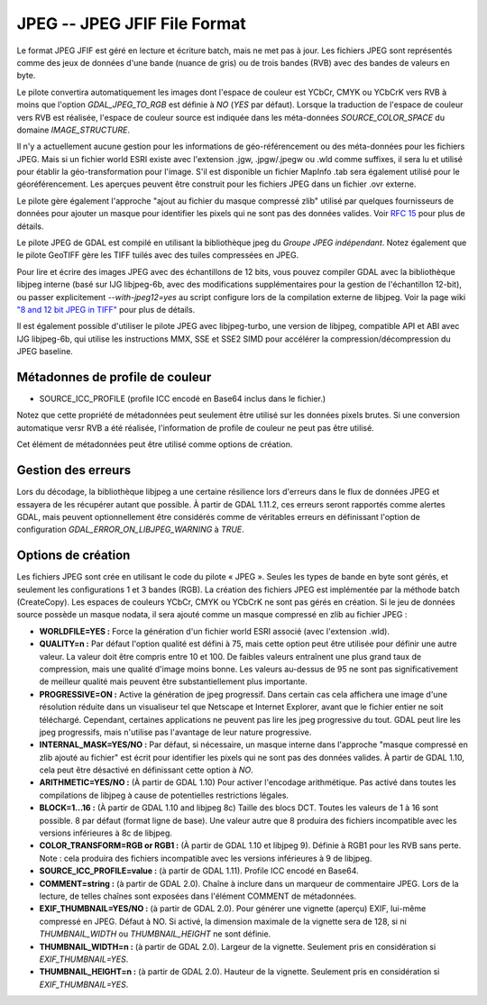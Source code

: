 .. _`gdal.gdal.formats.jpeg`:

=============================
JPEG -- JPEG JFIF File Format
=============================

Le format JPEG JFIF est géré en lecture et écriture batch, mais ne met pas à 
jour. Les fichiers JPEG sont représentés comme des jeux de données d'une bande 
(nuance de gris) ou de trois bandes (RVB) avec des bandes de valeurs en byte.

Le pilote convertira automatiquement les images dont l'espace de couleur est 
YCbCr, CMYK ou YCbCrK vers RVB à moins que l'option *GDAL_JPEG_TO_RGB* est 
définie à *NO* (*YES* par défaut). Lorsque la traduction de l'espace de 
couleur vers RVB est réalisée, l'espace de couleur source est indiquée dans les 
méta-données *SOURCE_COLOR_SPACE* du domaine *IMAGE_STRUCTURE*.

Il n'y a actuellement aucune gestion pour les informations de géo-référencement 
ou des méta-données pour les fichiers JPEG. Mais si un fichier world ESRI existe 
avec l'extension .jgw, .jpgw/.jpegw ou .wld comme suffixes, il sera lu et 
utilisé pour établir la géo-transformation pour l'image. S'il est disponible un 
fichier MapInfo .tab sera également utilisé pour le géoréférencement. Les 
aperçues peuvent être construit pour les fichiers JPEG dans un fichier .ovr 
externe.

Le pilote gère également l'approche "ajout au fichier du masque compressé zlib" 
utilisé par quelques fournisseurs de données pour ajouter un masque pour 
identifier les pixels qui ne sont pas des données valides. Voir 
`RFC 15 <http://trac.osgeo.org/gdal/wiki/rfc15_nodatabitmask>`_ pour plus de détails.

.. versionadded:: 1.10.1, le pilote prend en charge le bitmask où les bites sont 
   ordonées avec le bit le plus signifiquant en premier (tandis que la convention 
   usuel est le moins signifiquant en premier). Le pilote tentera de détecter 
   automatiquement cette situation, mais les heuristiques peuvent échouer. Dans 
   ce cas là, vous pouvez définir l'option de configuration *JPEG_MASK_BIT_ORDER* 
   à *MSB*. Le bitmask peut également être complètement ignoré en spécifiant 
   *JPEG_READ_MASK* à *NO*.

Le pilote JPEG de GDAL est compilé en utilisant la bibliothèque jpeg du *Groupe 
JPEG indépendant*. Notez également que le pilote GeoTIFF gère les TIFF tuilés 
avec des tuiles compressées en JPEG.

Pour lire et écrire des images JPEG avec des échantillons de 12 bits, vous pouvez 
compiler GDAL avec la bibliothèque libjpeg interne (basé sur IJG libjpeg-6b, avec 
des modifications supplémentaires pour la gestion de l'échantillon 12-bit), ou 
passer explicitement *--with-jpeg12=yes* au script configure lors de la compilation 
externe de libjpeg. Voir la page wiki 
`"8 and 12 bit JPEG in TIFF" <http://trac.osgeo.org/gdal/wiki/TIFF12BitJPEG>`_ 
pour plus de détails.

Il est également possible d'utiliser le pilote JPEG avec libjpeg-turbo, une 
version de libjpeg, compatible API et ABI avec IJG libjpeg-6b, qui utilise les 
instructions MMX, SSE et SSE2 SIMD pour accélérer la compression/décompression 
du JPEG baseline.

.. versionadded:: 1.9.0 les métadonnées XMP peuvent être extraite des fichiers, 
  et seront stockées comme contenu brute XML dans le domaine de métadonnées 
  xml:XMP.

.. versionadded:: 2.0, les vignettes EXIF inclus (avec compression JPEG) peuvent 
   être utilisé comme aperçues et générées par GDAL.

Métadonnes de profile de couleur
================================

.. versionadded:: 1.11, GDAL prend en charge les métadonnées de profile de couleur 
   suivant dans le domaine *COLOR_PROFILE* :

* SOURCE_ICC_PROFILE (profile ICC encodé en Base64 inclus dans le fichier.)

Notez que cette propriété de métadonnées peut seulement être utilisé sur les données 
pixels brutes. Si une conversion automatique versr RVB a été réalisée, l'information 
de profile de couleur ne peut pas être utilisé.

Cet élément de métadonnées peut être utilisé comme options de création.

Gestion des erreurs
====================

Lors du décodage, la bibliothèque libjpeg a une certaine résilience lors d'erreurs 
dans le flux de données JPEG et essayera de les récupérer autant que possible. 
À partir de GDAL 1.11.2, ces erreurs seront rapportés comme alertes GDAL, mais 
peuvent optionnellement être considérés comme de véritables erreurs en 
définissant l'option de configuration *GDAL_ERROR_ON_LIBJPEG_WARNING* à *TRUE*.

Options de création
====================

Les fichiers JPEG sont crée en utilisant le code du pilote « JPEG ». Seules les 
types de bande en byte sont gérés, et seulement les configurations 1 et 3 bandes 
(RGB). La création des fichiers JPEG est implémentée par la méthode batch 
(CreateCopy). Les espaces de couleurs YCbCr, CMYK ou YCbCrK ne sont pas gérés 
en création. Si le jeu de données source possède un masque nodata, il sera 
ajouté comme un masque compressé en zlib au fichier JPEG :

* **WORLDFILE=YES :** Force la génération d'un fichier world ESRI associé 
  (avec l'extension .wld). 
* **QUALITY=n :** Par défaut l'option qualité est défini à 75, mais cette 
  option peut être utilisée pour définir une autre valeur. La valeur doit être 
  compris entre 10 et 100. De faibles valeurs entraînent une plus grand taux de 
  compression, mais une qualité d'image moins bonne. Les valeurs au-dessus de 95 
  ne sont pas significativement de meilleur qualité mais peuvent être 
  substantiellement plus importante.
* **PROGRESSIVE=ON :** Active la génération de jpeg progressif. Dans certain 
  cas cela affichera une image d'une résolution réduite dans un visualiseur tel 
  que Netscape et Internet Explorer, avant que le fichier entier ne soit 
  téléchargé. Cependant, certaines applications ne peuvent  pas lire les jpeg 
  progressive du tout. GDAL peut lire les jpeg progressifs, mais n'utilise pas 
  l'avantage de leur nature progressive.
* **INTERNAL_MASK=YES/NO :** Par défaut, si nécessaire, un masque interne dans 
  l'approche "masque compressé en zlib ajouté au fichier" est écrit pour 
  identifier les pixels qui ne sont pas des données valides. À partir de GDAL 
  1.10, cela peut être désactivé en définissant cette option à *NO*.
* **ARITHMETIC=YES/NO :** (À partir de GDAL 1.10) Pour activer l'encodage 
  arithmétique. Pas activé dans toutes les compilations de libjpeg à cause 
  de potentielles restrictions légales.
* **BLOCK=1...16 :** (À partir de  GDAL 1.10 and libjpeg 8c) Taille des blocs 
  DCT. Toutes les valeurs de 1 à 16 sont possible. 8 par défaut (format ligne 
  de base). Une valeur autre que 8 produira des fichiers incompatible avec 
  les versions inférieures à 8c de libjpeg.
* **COLOR_TRANSFORM=RGB or RGB1 :** (À partir de GDAL 1.10 et libjpeg 9). 
  Définie à RGB1 pour les RVB sans perte. Note : cela produira des fichiers 
  incompatible avec les versions inférieures à 9 de libjpeg.
* **SOURCE_ICC_PROFILE=value :** (à partir de GDAL 1.11). Profile ICC encodé en 
  Base64.
* **COMMENT=string :** (à partir de GDAL 2.0). Chaîne à inclure dans un marqueur 
  de commentaire JPEG. Lors de la lecture, de telles chaînes sont exposées dans 
  l'élément COMMENT de métadonnées.
* **EXIF_THUMBNAIL=YES/NO :** (à partir de GDAL 2.0). Pour générer une vignette 
  (aperçu) EXIF, lui-même compressé en JPEG. Défaut à NO. Si activé, la 
  dimension maximale de la vignette sera de 128, si ni *THUMBNAIL_WIDTH* ou 
  *THUMBNAIL_HEIGHT* ne sont définie.
* **THUMBNAIL_WIDTH=n :** (à partir de GDAL 2.0). Largeur de la vignette. Seulement 
  pris en considération si *EXIF_THUMBNAIL=YES*.
* **THUMBNAIL_HEIGHT=n :** (à partir de GDAL 2.0). Hauteur de la vignette. Seulement 
  pris en considération si *EXIF_THUMBNAIL=YES*.

.. seealso::

  * Indépendant JPEG Group : http://www.ijg.org/
  * `libjpeg-turbo <http://sourceforge.net/projects/libjpeg-turbo/>`_
  * :ref:`gdal.gdal.formats.gtiff`

.. yjacolin at free.fr, Yves Jacolin - 2014/12/30 (trunk 28270)